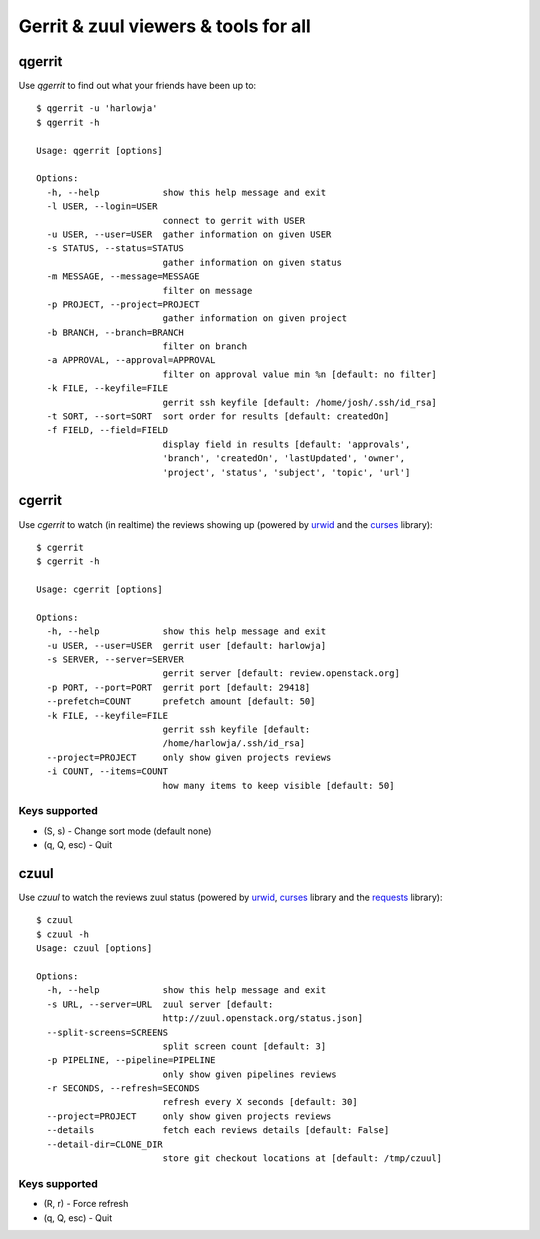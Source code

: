 **Gerrit & zuul viewers & tools for all**
=========================================

qgerrit
------------

Use `qgerrit` to find out what your friends have been up to::

    $ qgerrit -u 'harlowja'
    $ qgerrit -h
    
    Usage: qgerrit [options]
    
    Options:
      -h, --help            show this help message and exit
      -l USER, --login=USER
                            connect to gerrit with USER
      -u USER, --user=USER  gather information on given USER
      -s STATUS, --status=STATUS
                            gather information on given status
      -m MESSAGE, --message=MESSAGE
                            filter on message
      -p PROJECT, --project=PROJECT
                            gather information on given project
      -b BRANCH, --branch=BRANCH
                            filter on branch
      -a APPROVAL, --approval=APPROVAL
                            filter on approval value min %n [default: no filter]
      -k FILE, --keyfile=FILE
                            gerrit ssh keyfile [default: /home/josh/.ssh/id_rsa]
      -t SORT, --sort=SORT  sort order for results [default: createdOn]
      -f FIELD, --field=FIELD
                            display field in results [default: 'approvals',
                            'branch', 'createdOn', 'lastUpdated', 'owner',
                            'project', 'status', 'subject', 'topic', 'url']
    

cgerrit
------------

Use `cgerrit` to watch (in realtime) the reviews showing up (powered by
urwid_ and the curses_ library):

.. image:: https://github.com/harlowja/gerrit_view/raw/master/screenshots/screen1.png

::

    $ cgerrit
    $ cgerrit -h
    
    Usage: cgerrit [options]
    
    Options:
      -h, --help            show this help message and exit
      -u USER, --user=USER  gerrit user [default: harlowja]
      -s SERVER, --server=SERVER
                            gerrit server [default: review.openstack.org]
      -p PORT, --port=PORT  gerrit port [default: 29418]
      --prefetch=COUNT      prefetch amount [default: 50]
      -k FILE, --keyfile=FILE
                            gerrit ssh keyfile [default:
                            /home/harlowja/.ssh/id_rsa]
      --project=PROJECT     only show given projects reviews
      -i COUNT, --items=COUNT
                            how many items to keep visible [default: 50]

##############
Keys supported
##############

* (S, s) - Change sort mode (default none)
* (q, Q, esc) - Quit                      

czuul
------------

Use `czuul` to watch the reviews zuul status (powered by
urwid_, curses_ library and the requests_ library):

.. image:: https://github.com/harlowja/gerrit_view/raw/master/screenshots/screen2.png

::

    $ czuul
    $ czuul -h
    Usage: czuul [options]
    
    Options:
      -h, --help            show this help message and exit
      -s URL, --server=URL  zuul server [default:
                            http://zuul.openstack.org/status.json]
      --split-screens=SCREENS
                            split screen count [default: 3]
      -p PIPELINE, --pipeline=PIPELINE
                            only show given pipelines reviews
      -r SECONDS, --refresh=SECONDS
                            refresh every X seconds [default: 30]
      --project=PROJECT     only show given projects reviews
      --details             fetch each reviews details [default: False]
      --detail-dir=CLONE_DIR
                            store git checkout locations at [default: /tmp/czuul]

##############
Keys supported
##############

* (R, r) - Force refresh
* (q, Q, esc) - Quit



.. _urwid: http://excess.org/urwid/
.. _curses: http://docs.python.org/2.7/library/curses.html
.. _requests: http://www.python-requests.org/
